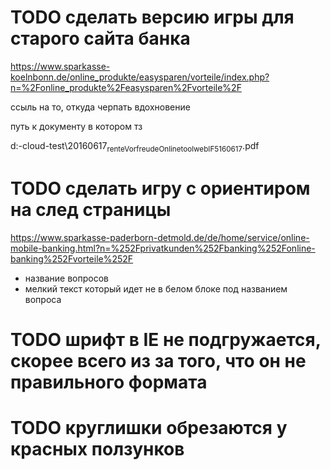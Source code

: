 * TODO сделать версию игры для старого сайта банка

https://www.sparkasse-koelnbonn.de/online_produkte/easysparen/vorteile/index.php?n=%2Fonline_produkte%2Feasysparen%2Fvorteile%2F

ссыль на то, откуда черпать вдохновение

путь к документу в котором тз

d:\DOWNLOADS\mail-cloud\проекты\banke-test\notes\20160617\nl_rente_Vorfreude_Onlinetool_web_IF5_160617.pdf


* TODO сделать игру с ориентиром на след страницы

https://www.sparkasse-paderborn-detmold.de/de/home/service/online-mobile-banking.html?n=%252Fprivatkunden%252Fbanking%252Fonline-banking%252Fvorteile%252F

- название вопросов
- мелкий текст который идет не в белом блоке под названием вопроса

* TODO шрифт в IE не подгружается, скорее всего из за того, что он не правильного формата

* TODO круглишки обрезаются у красных ползунков